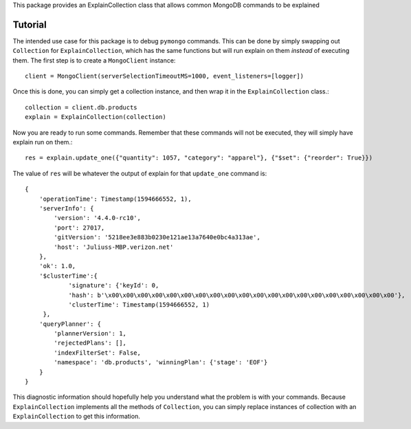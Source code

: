 This package provides an ExplainCollection class
that allows common MongoDB commands to be explained

Tutorial
########
The intended use case for this package is to debug ``pymongo`` commands.
This can be done by simply swapping out ``Collection`` for ``ExplainCollection``,
which has the same functions but will run explain on them *instead* of executing them.
The first step is to create a ``MongoClient`` instance::

    client = MongoClient(serverSelectionTimeoutMS=1000, event_listeners=[logger])

Once this is done, you can simply get a collection instance, and then wrap it in the ``ExplainCollection`` class.::

    collection = client.db.products
    explain = ExplainCollection(collection)

Now you are ready to run some commands. Remember that these commands will not be executed, they will simply have explain
run on them.::

    res = explain.update_one({"quantity": 1057, "category": "apparel"}, {"$set": {"reorder": True}})

The value of ``res`` will be whatever the output of explain for that ``update_one`` command is: ::

    {
        'operationTime': Timestamp(1594666552, 1),
        'serverInfo': {
            'version': '4.4.0-rc10',
            'port': 27017,
            'gitVersion': '5218ee3e883b0230e121ae13a7640e0bc4a313ae',
            'host': 'Juliuss-MBP.verizon.net'
        },
        'ok': 1.0,
        '$clusterTime':{
                'signature': {'keyId': 0,
                'hash': b'\x00\x00\x00\x00\x00\x00\x00\x00\x00\x00\x00\x00\x00\x00\x00\x00\x00\x00\x00\x00'},
                'clusterTime': Timestamp(1594666552, 1)
         },
        'queryPlanner': {
            'plannerVersion': 1,
            'rejectedPlans': [],
            'indexFilterSet': False,
            'namespace': 'db.products', 'winningPlan': {'stage': 'EOF'}
        }
    }

This diagnostic information should hopefully help you understand what the problem is with your commands. Because
``ExplainCollection`` implements all the methods of ``Collection``, you can simply replace instances of collection with
an ``ExplainCollection`` to get this information.